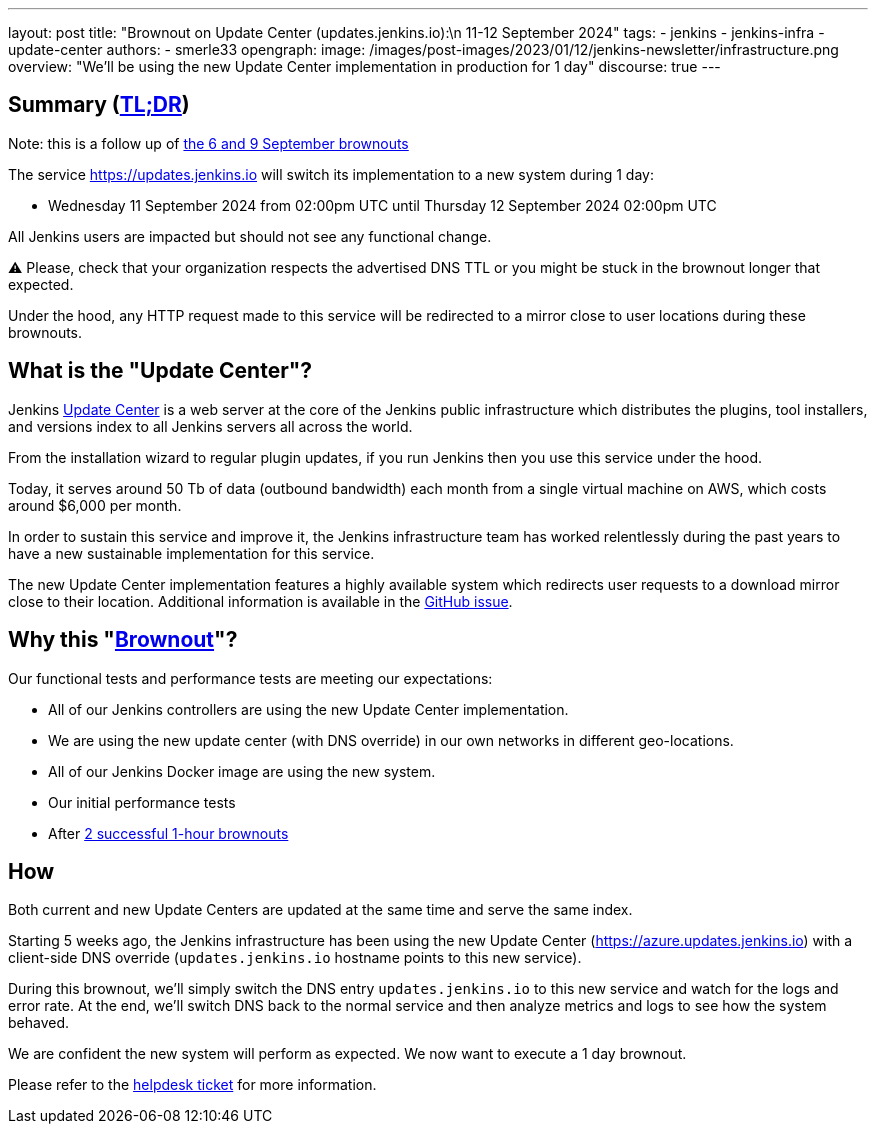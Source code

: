 ---
layout: post
title: "Brownout on Update Center (updates.jenkins.io):\n 11-12 September 2024"
tags:
- jenkins
- jenkins-infra
- update-center
authors:
- smerle33
opengraph:
  image: /images/post-images/2023/01/12/jenkins-newsletter/infrastructure.png
overview: "We'll be using the new Update Center implementation in production for 1 day"
discourse: true
---

== Summary (link:https://en.wikipedia.org/wiki/Wikipedia:Too_long;_didn%27t_read[TL;DR])

Note: this is a follow up of link:https://www.jenkins.io/blog/2024/09/04/update-center-brownouts/[the 6 and 9 September brownouts]

The service https://updates.jenkins.io will switch its implementation to a new system during 1 day:

- Wednesday 11 September 2024 from 02:00pm UTC until Thursday 12 September 2024 02:00pm UTC

All Jenkins users are impacted but should not see any functional change.

⚠️ Please, check that your organization respects the advertised DNS TTL or you might be stuck in the brownout longer that expected.

Under the hood, any HTTP request made to this service will be redirected to a mirror close to user locations during these brownouts.

== What is the "Update Center"?

Jenkins link:https://updates.jenkins.io[Update Center] is a web server at the core of the Jenkins public infrastructure which distributes the plugins, tool installers, and versions index to all Jenkins servers all across the world.

From the installation wizard to regular plugin updates, if you run Jenkins then you use this service under the hood.

Today, it serves around 50 Tb of data (outbound bandwidth) each month from a single virtual machine on AWS, which costs around $6,000 per month.

In order to sustain this service and improve it, the Jenkins infrastructure team has worked relentlessly during the past years to have a new sustainable implementation for this service.

The new Update Center implementation features a highly available system which redirects user requests to a download mirror close to their location.
Additional information is available in the link:https://github.com/jenkins-infra/helpdesk/issues/2649[GitHub issue].

== Why this "link:https://en.wikipedia.org/wiki/Brownout_(electricity)[Brownout]"?

Our functional tests and performance tests are meeting our expectations:

- All of our Jenkins controllers are using the new Update Center implementation.
- We are using the new update center (with DNS override) in our own networks in different geo-locations.
- All of our Jenkins Docker image are using the new system.
- Our initial performance tests
- After link:https://www.jenkins.io/blog/2024/09/04/update-center-brownouts/[2 successful 1-hour brownouts]

== How

Both current and new Update Centers are updated at the same time and serve the same index.

Starting 5 weeks ago, the Jenkins infrastructure has been using the new Update Center (https://azure.updates.jenkins.io) with a client-side DNS override (`updates.jenkins.io` hostname points to this new service).

During this brownout, we'll simply switch the DNS entry `updates.jenkins.io` to this new service and watch for the logs and error rate.
At the end, we'll switch DNS back to the normal service and then analyze metrics and logs to see how the system behaved.

We are confident the new system will perform as expected. We now want to execute a 1 day brownout.

Please refer to the https://github.com/jenkins-infra/helpdesk/issues/2649[helpdesk ticket] for more information.


